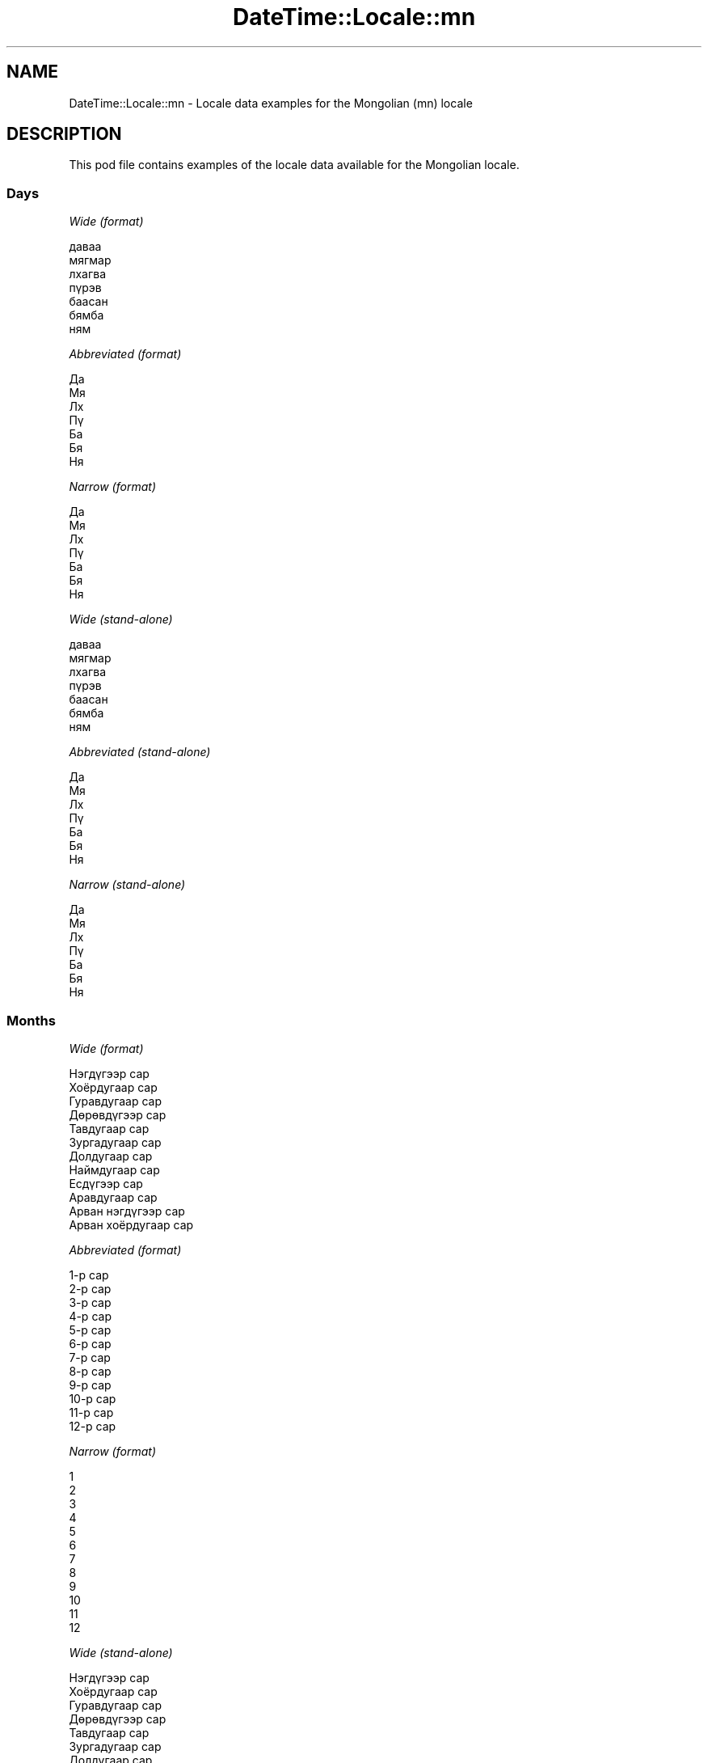 .\" Automatically generated by Pod::Man 4.09 (Pod::Simple 3.35)
.\"
.\" Standard preamble:
.\" ========================================================================
.de Sp \" Vertical space (when we can't use .PP)
.if t .sp .5v
.if n .sp
..
.de Vb \" Begin verbatim text
.ft CW
.nf
.ne \\$1
..
.de Ve \" End verbatim text
.ft R
.fi
..
.\" Set up some character translations and predefined strings.  \*(-- will
.\" give an unbreakable dash, \*(PI will give pi, \*(L" will give a left
.\" double quote, and \*(R" will give a right double quote.  \*(C+ will
.\" give a nicer C++.  Capital omega is used to do unbreakable dashes and
.\" therefore won't be available.  \*(C` and \*(C' expand to `' in nroff,
.\" nothing in troff, for use with C<>.
.tr \(*W-
.ds C+ C\v'-.1v'\h'-1p'\s-2+\h'-1p'+\s0\v'.1v'\h'-1p'
.ie n \{\
.    ds -- \(*W-
.    ds PI pi
.    if (\n(.H=4u)&(1m=24u) .ds -- \(*W\h'-12u'\(*W\h'-12u'-\" diablo 10 pitch
.    if (\n(.H=4u)&(1m=20u) .ds -- \(*W\h'-12u'\(*W\h'-8u'-\"  diablo 12 pitch
.    ds L" ""
.    ds R" ""
.    ds C` ""
.    ds C' ""
'br\}
.el\{\
.    ds -- \|\(em\|
.    ds PI \(*p
.    ds L" ``
.    ds R" ''
.    ds C`
.    ds C'
'br\}
.\"
.\" Escape single quotes in literal strings from groff's Unicode transform.
.ie \n(.g .ds Aq \(aq
.el       .ds Aq '
.\"
.\" If the F register is >0, we'll generate index entries on stderr for
.\" titles (.TH), headers (.SH), subsections (.SS), items (.Ip), and index
.\" entries marked with X<> in POD.  Of course, you'll have to process the
.\" output yourself in some meaningful fashion.
.\"
.\" Avoid warning from groff about undefined register 'F'.
.de IX
..
.if !\nF .nr F 0
.if \nF>0 \{\
.    de IX
.    tm Index:\\$1\t\\n%\t"\\$2"
..
.    if !\nF==2 \{\
.        nr % 0
.        nr F 2
.    \}
.\}
.\" ========================================================================
.\"
.IX Title "DateTime::Locale::mn 3"
.TH DateTime::Locale::mn 3 "2017-03-22" "perl v5.26.1" "User Contributed Perl Documentation"
.\" For nroff, turn off justification.  Always turn off hyphenation; it makes
.\" way too many mistakes in technical documents.
.if n .ad l
.nh
.SH "NAME"
DateTime::Locale::mn \- Locale data examples for the Mongolian (mn) locale
.SH "DESCRIPTION"
.IX Header "DESCRIPTION"
This pod file contains examples of the locale data available for the
Mongolian locale.
.SS "Days"
.IX Subsection "Days"
\fIWide (format)\fR
.IX Subsection "Wide (format)"
.PP
.Vb 7
\&  даваа
\&  мягмар
\&  лхагва
\&  пүрэв
\&  баасан
\&  бямба
\&  ням
.Ve
.PP
\fIAbbreviated (format)\fR
.IX Subsection "Abbreviated (format)"
.PP
.Vb 7
\&  Да
\&  Мя
\&  Лх
\&  Пү
\&  Ба
\&  Бя
\&  Ня
.Ve
.PP
\fINarrow (format)\fR
.IX Subsection "Narrow (format)"
.PP
.Vb 7
\&  Да
\&  Мя
\&  Лх
\&  Пү
\&  Ба
\&  Бя
\&  Ня
.Ve
.PP
\fIWide (stand-alone)\fR
.IX Subsection "Wide (stand-alone)"
.PP
.Vb 7
\&  даваа
\&  мягмар
\&  лхагва
\&  пүрэв
\&  баасан
\&  бямба
\&  ням
.Ve
.PP
\fIAbbreviated (stand-alone)\fR
.IX Subsection "Abbreviated (stand-alone)"
.PP
.Vb 7
\&  Да
\&  Мя
\&  Лх
\&  Пү
\&  Ба
\&  Бя
\&  Ня
.Ve
.PP
\fINarrow (stand-alone)\fR
.IX Subsection "Narrow (stand-alone)"
.PP
.Vb 7
\&  Да
\&  Мя
\&  Лх
\&  Пү
\&  Ба
\&  Бя
\&  Ня
.Ve
.SS "Months"
.IX Subsection "Months"
\fIWide (format)\fR
.IX Subsection "Wide (format)"
.PP
.Vb 12
\&  Нэгдүгээр сар
\&  Хоёрдугаар сар
\&  Гуравдугаар сар
\&  Дөрөвдүгээр сар
\&  Тавдугаар сар
\&  Зургадугаар сар
\&  Долдугаар сар
\&  Наймдугаар сар
\&  Есдүгээр сар
\&  Аравдугаар сар
\&  Арван нэгдүгээр сар
\&  Арван хоёрдугаар сар
.Ve
.PP
\fIAbbreviated (format)\fR
.IX Subsection "Abbreviated (format)"
.PP
.Vb 12
\&  1\-р сар
\&  2\-р сар
\&  3\-р сар
\&  4\-р сар
\&  5\-р сар
\&  6\-р сар
\&  7\-р сар
\&  8\-р сар
\&  9\-р сар
\&  10\-р сар
\&  11\-р сар
\&  12\-р сар
.Ve
.PP
\fINarrow (format)\fR
.IX Subsection "Narrow (format)"
.PP
.Vb 12
\&  1
\&  2
\&  3
\&  4
\&  5
\&  6
\&  7
\&  8
\&  9
\&  10
\&  11
\&  12
.Ve
.PP
\fIWide (stand-alone)\fR
.IX Subsection "Wide (stand-alone)"
.PP
.Vb 12
\&  Нэгдүгээр сар
\&  Хоёрдугаар сар
\&  Гуравдугаар сар
\&  Дөрөвдүгээр сар
\&  Тавдугаар сар
\&  Зургадугаар сар
\&  Долдугаар сар
\&  Наймдугаар сар
\&  Есдүгээр сар
\&  Аравдугаар сар
\&  Арван нэгдүгээр сар
\&  Арван хоёрдугаар сар
.Ve
.PP
\fIAbbreviated (stand-alone)\fR
.IX Subsection "Abbreviated (stand-alone)"
.PP
.Vb 12
\&  1\-р сар
\&  2\-р сар
\&  3\-р сар
\&  4\-р сар
\&  5\-р сар
\&  6\-р сар
\&  7\-р сар
\&  8\-р сар
\&  9\-р сар
\&  10\-р сар
\&  11\-р сар
\&  12\-р сар
.Ve
.PP
\fINarrow (stand-alone)\fR
.IX Subsection "Narrow (stand-alone)"
.PP
.Vb 12
\&  1
\&  2
\&  3
\&  4
\&  5
\&  6
\&  7
\&  8
\&  9
\&  10
\&  11
\&  12
.Ve
.SS "Quarters"
.IX Subsection "Quarters"
\fIWide (format)\fR
.IX Subsection "Wide (format)"
.PP
.Vb 4
\&  1\-р улирал
\&  2\-р улирал
\&  3\-р улирал
\&  4\-р улирал
.Ve
.PP
\fIAbbreviated (format)\fR
.IX Subsection "Abbreviated (format)"
.PP
.Vb 4
\&  У1
\&  У2
\&  У3
\&  У4
.Ve
.PP
\fINarrow (format)\fR
.IX Subsection "Narrow (format)"
.PP
.Vb 4
\&  1
\&  2
\&  3
\&  4
.Ve
.PP
\fIWide (stand-alone)\fR
.IX Subsection "Wide (stand-alone)"
.PP
.Vb 4
\&  1\-р улирал
\&  2\-р улирал
\&  3\-р улирал
\&  4\-р улирал
.Ve
.PP
\fIAbbreviated (stand-alone)\fR
.IX Subsection "Abbreviated (stand-alone)"
.PP
.Vb 4
\&  У1
\&  У2
\&  У3
\&  У4
.Ve
.PP
\fINarrow (stand-alone)\fR
.IX Subsection "Narrow (stand-alone)"
.PP
.Vb 4
\&  1
\&  2
\&  3
\&  4
.Ve
.SS "Eras"
.IX Subsection "Eras"
\fIWide (format)\fR
.IX Subsection "Wide (format)"
.PP
.Vb 2
\&  манай эриний өмнөх
\&  манай эриний
.Ve
.PP
\fIAbbreviated (format)\fR
.IX Subsection "Abbreviated (format)"
.PP
.Vb 2
\&  м.э.ө
\&  м.э.
.Ve
.PP
\fINarrow (format)\fR
.IX Subsection "Narrow (format)"
.PP
.Vb 2
\&  МЭӨ
\&  МЭ
.Ve
.SS "Date Formats"
.IX Subsection "Date Formats"
\fIFull\fR
.IX Subsection "Full"
.PP
.Vb 3
\&   2008\-02\-05T18:30:30 = мягмар, 2008 оны 02 сарын 5
\&   1995\-12\-22T09:05:02 = баасан, 1995 оны 12 сарын 22
\&  \-0010\-09\-15T04:44:23 = бямба, \-10 оны 09 сарын 15
.Ve
.PP
\fILong\fR
.IX Subsection "Long"
.PP
.Vb 3
\&   2008\-02\-05T18:30:30 = 2008оны Хоёрдугаар сарсарын 5өдөр
\&   1995\-12\-22T09:05:02 = 1995оны Арван хоёрдугаар сарсарын 22өдөр
\&  \-0010\-09\-15T04:44:23 = \-10оны Есдүгээр сарсарын 15өдөр
.Ve
.PP
\fIMedium\fR
.IX Subsection "Medium"
.PP
.Vb 3
\&   2008\-02\-05T18:30:30 = 2008 2\-р сар 5
\&   1995\-12\-22T09:05:02 = 1995 12\-р сар 22
\&  \-0010\-09\-15T04:44:23 = \-10 9\-р сар 15
.Ve
.PP
\fIShort\fR
.IX Subsection "Short"
.PP
.Vb 3
\&   2008\-02\-05T18:30:30 = 2008\-02\-05
\&   1995\-12\-22T09:05:02 = 1995\-12\-22
\&  \-0010\-09\-15T04:44:23 = \-10\-09\-15
.Ve
.SS "Time Formats"
.IX Subsection "Time Formats"
\fIFull\fR
.IX Subsection "Full"
.PP
.Vb 3
\&   2008\-02\-05T18:30:30 = 18:30:30 UTC
\&   1995\-12\-22T09:05:02 = 09:05:02 UTC
\&  \-0010\-09\-15T04:44:23 = 04:44:23 UTC
.Ve
.PP
\fILong\fR
.IX Subsection "Long"
.PP
.Vb 3
\&   2008\-02\-05T18:30:30 = 18:30:30 UTC
\&   1995\-12\-22T09:05:02 = 09:05:02 UTC
\&  \-0010\-09\-15T04:44:23 = 04:44:23 UTC
.Ve
.PP
\fIMedium\fR
.IX Subsection "Medium"
.PP
.Vb 3
\&   2008\-02\-05T18:30:30 = 18:30:30
\&   1995\-12\-22T09:05:02 = 09:05:02
\&  \-0010\-09\-15T04:44:23 = 04:44:23
.Ve
.PP
\fIShort\fR
.IX Subsection "Short"
.PP
.Vb 3
\&   2008\-02\-05T18:30:30 = 18:30
\&   1995\-12\-22T09:05:02 = 09:05
\&  \-0010\-09\-15T04:44:23 = 04:44
.Ve
.SS "Datetime Formats"
.IX Subsection "Datetime Formats"
\fIFull\fR
.IX Subsection "Full"
.PP
.Vb 3
\&   2008\-02\-05T18:30:30 = мягмар, 2008 оны 02 сарын 5 18:30:30 UTC
\&   1995\-12\-22T09:05:02 = баасан, 1995 оны 12 сарын 22 09:05:02 UTC
\&  \-0010\-09\-15T04:44:23 = бямба, \-10 оны 09 сарын 15 04:44:23 UTC
.Ve
.PP
\fILong\fR
.IX Subsection "Long"
.PP
.Vb 3
\&   2008\-02\-05T18:30:30 = 2008оны Хоёрдугаар сарсарын 5өдөр 18:30:30 UTC
\&   1995\-12\-22T09:05:02 = 1995оны Арван хоёрдугаар сарсарын 22өдөр 09:05:02 UTC
\&  \-0010\-09\-15T04:44:23 = \-10оны Есдүгээр сарсарын 15өдөр 04:44:23 UTC
.Ve
.PP
\fIMedium\fR
.IX Subsection "Medium"
.PP
.Vb 3
\&   2008\-02\-05T18:30:30 = 2008 2\-р сар 5 18:30:30
\&   1995\-12\-22T09:05:02 = 1995 12\-р сар 22 09:05:02
\&  \-0010\-09\-15T04:44:23 = \-10 9\-р сар 15 04:44:23
.Ve
.PP
\fIShort\fR
.IX Subsection "Short"
.PP
.Vb 3
\&   2008\-02\-05T18:30:30 = 2008\-02\-05, 18:30
\&   1995\-12\-22T09:05:02 = 1995\-12\-22, 09:05
\&  \-0010\-09\-15T04:44:23 = \-10\-09\-15, 04:44
.Ve
.SS "Available Formats"
.IX Subsection "Available Formats"
\fIE (ccc)\fR
.IX Subsection "E (ccc)"
.PP
.Vb 3
\&   2008\-02\-05T18:30:30 = Мя
\&   1995\-12\-22T09:05:02 = Ба
\&  \-0010\-09\-15T04:44:23 = Бя
.Ve
.PP
\fIEHm (E HH:mm)\fR
.IX Subsection "EHm (E HH:mm)"
.PP
.Vb 3
\&   2008\-02\-05T18:30:30 = Мя 18:30
\&   1995\-12\-22T09:05:02 = Ба 09:05
\&  \-0010\-09\-15T04:44:23 = Бя 04:44
.Ve
.PP
\fIEHms (E HH:mm:ss)\fR
.IX Subsection "EHms (E HH:mm:ss)"
.PP
.Vb 3
\&   2008\-02\-05T18:30:30 = Мя 18:30:30
\&   1995\-12\-22T09:05:02 = Ба 09:05:02
\&  \-0010\-09\-15T04:44:23 = Бя 04:44:23
.Ve
.PP
\fIEd (dd E)\fR
.IX Subsection "Ed (dd E)"
.PP
.Vb 3
\&   2008\-02\-05T18:30:30 = 05 Мя
\&   1995\-12\-22T09:05:02 = 22 Ба
\&  \-0010\-09\-15T04:44:23 = 15 Бя
.Ve
.PP
\fIEhm (E h:mm a)\fR
.IX Subsection "Ehm (E h:mm a)"
.PP
.Vb 3
\&   2008\-02\-05T18:30:30 = Мя 6:30 ҮХ
\&   1995\-12\-22T09:05:02 = Ба 9:05 ҮӨ
\&  \-0010\-09\-15T04:44:23 = Бя 4:44 ҮӨ
.Ve
.PP
\fIEhms (E h:mm:ss a)\fR
.IX Subsection "Ehms (E h:mm:ss a)"
.PP
.Vb 3
\&   2008\-02\-05T18:30:30 = Мя 6:30:30 ҮХ
\&   1995\-12\-22T09:05:02 = Ба 9:05:02 ҮӨ
\&  \-0010\-09\-15T04:44:23 = Бя 4:44:23 ҮӨ
.Ve
.PP
\fIGy (G y)\fR
.IX Subsection "Gy (G y)"
.PP
.Vb 3
\&   2008\-02\-05T18:30:30 = м.э. 2008
\&   1995\-12\-22T09:05:02 = м.э. 1995
\&  \-0010\-09\-15T04:44:23 = м.э.ө \-10
.Ve
.PP
\fIGyMMM (G y \s-1MMM\s0)\fR
.IX Subsection "GyMMM (G y MMM)"
.PP
.Vb 3
\&   2008\-02\-05T18:30:30 = м.э. 2008 2\-р сар
\&   1995\-12\-22T09:05:02 = м.э. 1995 12\-р сар
\&  \-0010\-09\-15T04:44:23 = м.э.ө \-10 9\-р сар
.Ve
.PP
\fIGyMMMEd (E, G y \s-1MMM\s0 d)\fR
.IX Subsection "GyMMMEd (E, G y MMM d)"
.PP
.Vb 3
\&   2008\-02\-05T18:30:30 = Мя, м.э. 2008 2\-р сар 5
\&   1995\-12\-22T09:05:02 = Ба, м.э. 1995 12\-р сар 22
\&  \-0010\-09\-15T04:44:23 = Бя, м.э.ө \-10 9\-р сар 15
.Ve
.PP
\fIGyMMMd (G y \s-1MMM\s0 d)\fR
.IX Subsection "GyMMMd (G y MMM d)"
.PP
.Vb 3
\&   2008\-02\-05T18:30:30 = м.э. 2008 2\-р сар 5
\&   1995\-12\-22T09:05:02 = м.э. 1995 12\-р сар 22
\&  \-0010\-09\-15T04:44:23 = м.э.ө \-10 9\-р сар 15
.Ve
.PP
\fIH (\s-1HH\s0)\fR
.IX Subsection "H (HH)"
.PP
.Vb 3
\&   2008\-02\-05T18:30:30 = 18
\&   1995\-12\-22T09:05:02 = 09
\&  \-0010\-09\-15T04:44:23 = 04
.Ve
.PP
\fIHm (HH:mm)\fR
.IX Subsection "Hm (HH:mm)"
.PP
.Vb 3
\&   2008\-02\-05T18:30:30 = 18:30
\&   1995\-12\-22T09:05:02 = 09:05
\&  \-0010\-09\-15T04:44:23 = 04:44
.Ve
.PP
\fIHms (HH:mm:ss)\fR
.IX Subsection "Hms (HH:mm:ss)"
.PP
.Vb 3
\&   2008\-02\-05T18:30:30 = 18:30:30
\&   1995\-12\-22T09:05:02 = 09:05:02
\&  \-0010\-09\-15T04:44:23 = 04:44:23
.Ve
.PP
\fIHmsv (HH:mm:ss v)\fR
.IX Subsection "Hmsv (HH:mm:ss v)"
.PP
.Vb 3
\&   2008\-02\-05T18:30:30 = 18:30:30 UTC
\&   1995\-12\-22T09:05:02 = 09:05:02 UTC
\&  \-0010\-09\-15T04:44:23 = 04:44:23 UTC
.Ve
.PP
\fIHmv (HH:mm v)\fR
.IX Subsection "Hmv (HH:mm v)"
.PP
.Vb 3
\&   2008\-02\-05T18:30:30 = 18:30 UTC
\&   1995\-12\-22T09:05:02 = 09:05 UTC
\&  \-0010\-09\-15T04:44:23 = 04:44 UTC
.Ve
.PP
\fIM (L)\fR
.IX Subsection "M (L)"
.PP
.Vb 3
\&   2008\-02\-05T18:30:30 = 2
\&   1995\-12\-22T09:05:02 = 12
\&  \-0010\-09\-15T04:44:23 = 9
.Ve
.PP
\fIMEd (E, M\-d)\fR
.IX Subsection "MEd (E, M-d)"
.PP
.Vb 3
\&   2008\-02\-05T18:30:30 = Мя, 2\-5
\&   1995\-12\-22T09:05:02 = Ба, 12\-22
\&  \-0010\-09\-15T04:44:23 = Бя, 9\-15
.Ve
.PP
\fI\s-1MMM\s0 (\s-1LLL\s0)\fR
.IX Subsection "MMM (LLL)"
.PP
.Vb 3
\&   2008\-02\-05T18:30:30 = 2\-р сар
\&   1995\-12\-22T09:05:02 = 12\-р сар
\&  \-0010\-09\-15T04:44:23 = 9\-р сар
.Ve
.PP
\fIMMMEd (E \s-1MMM\s0 d)\fR
.IX Subsection "MMMEd (E MMM d)"
.PP
.Vb 3
\&   2008\-02\-05T18:30:30 = Мя 2\-р сар 5
\&   1995\-12\-22T09:05:02 = Ба 12\-р сар 22
\&  \-0010\-09\-15T04:44:23 = Бя 9\-р сар 15
.Ve
.PP
\fIMMMMW-count-one (\s-1MMM\-\s0'ын' W 'долоо' 'хоног')\fR
.IX Subsection "MMMMW-count-one (MMM-'ын' W 'долоо' 'хоног')"
.PP
.Vb 3
\&   2008\-02\-05T18:30:30 = 2\-р сар\-ын 1 долоо хоног
\&   1995\-12\-22T09:05:02 = 12\-р сар\-ын 3 долоо хоног
\&  \-0010\-09\-15T04:44:23 = 9\-р сар\-ын 2 долоо хоног
.Ve
.PP
\fIMMMMW-count-other (\s-1MMM\-\s0'ын' W 'долоо' 'хоног')\fR
.IX Subsection "MMMMW-count-other (MMM-'ын' W 'долоо' 'хоног')"
.PP
.Vb 3
\&   2008\-02\-05T18:30:30 = 2\-р сар\-ын 1 долоо хоног
\&   1995\-12\-22T09:05:02 = 12\-р сар\-ын 3 долоо хоног
\&  \-0010\-09\-15T04:44:23 = 9\-р сар\-ын 2 долоо хоног
.Ve
.PP
\fIMMMMd (\s-1MMMM\s0 d)\fR
.IX Subsection "MMMMd (MMMM d)"
.PP
.Vb 3
\&   2008\-02\-05T18:30:30 = Хоёрдугаар сар 5
\&   1995\-12\-22T09:05:02 = Арван хоёрдугаар сар 22
\&  \-0010\-09\-15T04:44:23 = Есдүгээр сар 15
.Ve
.PP
\fIMMMd (\s-1MMM\s0 d)\fR
.IX Subsection "MMMd (MMM d)"
.PP
.Vb 3
\&   2008\-02\-05T18:30:30 = 2\-р сар 5
\&   1995\-12\-22T09:05:02 = 12\-р сар 22
\&  \-0010\-09\-15T04:44:23 = 9\-р сар 15
.Ve
.PP
\fIMd (M\-d)\fR
.IX Subsection "Md (M-d)"
.PP
.Vb 3
\&   2008\-02\-05T18:30:30 = 2\-5
\&   1995\-12\-22T09:05:02 = 12\-22
\&  \-0010\-09\-15T04:44:23 = 9\-15
.Ve
.PP
\fId (d)\fR
.IX Subsection "d (d)"
.PP
.Vb 3
\&   2008\-02\-05T18:30:30 = 5
\&   1995\-12\-22T09:05:02 = 22
\&  \-0010\-09\-15T04:44:23 = 15
.Ve
.PP
\fIh (h a)\fR
.IX Subsection "h (h a)"
.PP
.Vb 3
\&   2008\-02\-05T18:30:30 = 6 ҮХ
\&   1995\-12\-22T09:05:02 = 9 ҮӨ
\&  \-0010\-09\-15T04:44:23 = 4 ҮӨ
.Ve
.PP
\fIhm (h:mm a)\fR
.IX Subsection "hm (h:mm a)"
.PP
.Vb 3
\&   2008\-02\-05T18:30:30 = 6:30 ҮХ
\&   1995\-12\-22T09:05:02 = 9:05 ҮӨ
\&  \-0010\-09\-15T04:44:23 = 4:44 ҮӨ
.Ve
.PP
\fIhms (h:mm:ss a)\fR
.IX Subsection "hms (h:mm:ss a)"
.PP
.Vb 3
\&   2008\-02\-05T18:30:30 = 6:30:30 ҮХ
\&   1995\-12\-22T09:05:02 = 9:05:02 ҮӨ
\&  \-0010\-09\-15T04:44:23 = 4:44:23 ҮӨ
.Ve
.PP
\fIhmsv (h:mm:ss a v)\fR
.IX Subsection "hmsv (h:mm:ss a v)"
.PP
.Vb 3
\&   2008\-02\-05T18:30:30 = 6:30:30 ҮХ UTC
\&   1995\-12\-22T09:05:02 = 9:05:02 ҮӨ UTC
\&  \-0010\-09\-15T04:44:23 = 4:44:23 ҮӨ UTC
.Ve
.PP
\fIhmv (h:mm a v)\fR
.IX Subsection "hmv (h:mm a v)"
.PP
.Vb 3
\&   2008\-02\-05T18:30:30 = 6:30 ҮХ UTC
\&   1995\-12\-22T09:05:02 = 9:05 ҮӨ UTC
\&  \-0010\-09\-15T04:44:23 = 4:44 ҮӨ UTC
.Ve
.PP
\fIms (mm:ss)\fR
.IX Subsection "ms (mm:ss)"
.PP
.Vb 3
\&   2008\-02\-05T18:30:30 = 30:30
\&   1995\-12\-22T09:05:02 = 05:02
\&  \-0010\-09\-15T04:44:23 = 44:23
.Ve
.PP
\fIy (y)\fR
.IX Subsection "y (y)"
.PP
.Vb 3
\&   2008\-02\-05T18:30:30 = 2008
\&   1995\-12\-22T09:05:02 = 1995
\&  \-0010\-09\-15T04:44:23 = \-10
.Ve
.PP
\fIyM (y\-M)\fR
.IX Subsection "yM (y-M)"
.PP
.Vb 3
\&   2008\-02\-05T18:30:30 = 2008\-2
\&   1995\-12\-22T09:05:02 = 1995\-12
\&  \-0010\-09\-15T04:44:23 = \-10\-9
.Ve
.PP
\fIyMEd (E, y\-M-d)\fR
.IX Subsection "yMEd (E, y-M-d)"
.PP
.Vb 3
\&   2008\-02\-05T18:30:30 = Мя, 2008\-2\-5
\&   1995\-12\-22T09:05:02 = Ба, 1995\-12\-22
\&  \-0010\-09\-15T04:44:23 = Бя, \-10\-9\-15
.Ve
.PP
\fIyMMM (y \s-1MMM\s0)\fR
.IX Subsection "yMMM (y MMM)"
.PP
.Vb 3
\&   2008\-02\-05T18:30:30 = 2008 2\-р сар
\&   1995\-12\-22T09:05:02 = 1995 12\-р сар
\&  \-0010\-09\-15T04:44:23 = \-10 9\-р сар
.Ve
.PP
\fIyMMMEd (E, y \s-1MMM\s0 d)\fR
.IX Subsection "yMMMEd (E, y MMM d)"
.PP
.Vb 3
\&   2008\-02\-05T18:30:30 = Мя, 2008 2\-р сар 5
\&   1995\-12\-22T09:05:02 = Ба, 1995 12\-р сар 22
\&  \-0010\-09\-15T04:44:23 = Бя, \-10 9\-р сар 15
.Ve
.PP
\fIyMMMM (y \s-1MMMM\s0)\fR
.IX Subsection "yMMMM (y MMMM)"
.PP
.Vb 3
\&   2008\-02\-05T18:30:30 = 2008 Хоёрдугаар сар
\&   1995\-12\-22T09:05:02 = 1995 Арван хоёрдугаар сар
\&  \-0010\-09\-15T04:44:23 = \-10 Есдүгээр сар
.Ve
.PP
\fIyMMMd (y \s-1MMM\s0 d)\fR
.IX Subsection "yMMMd (y MMM d)"
.PP
.Vb 3
\&   2008\-02\-05T18:30:30 = 2008 2\-р сар 5
\&   1995\-12\-22T09:05:02 = 1995 12\-р сар 22
\&  \-0010\-09\-15T04:44:23 = \-10 9\-р сар 15
.Ve
.PP
\fIyMd (y\-M-d)\fR
.IX Subsection "yMd (y-M-d)"
.PP
.Vb 3
\&   2008\-02\-05T18:30:30 = 2008\-2\-5
\&   1995\-12\-22T09:05:02 = 1995\-12\-22
\&  \-0010\-09\-15T04:44:23 = \-10\-9\-15
.Ve
.PP
\fIyQQQ (y \s-1QQQ\s0)\fR
.IX Subsection "yQQQ (y QQQ)"
.PP
.Vb 3
\&   2008\-02\-05T18:30:30 = 2008 У1
\&   1995\-12\-22T09:05:02 = 1995 У4
\&  \-0010\-09\-15T04:44:23 = \-10 У3
.Ve
.PP
\fIyQQQQ (y 'оны' \s-1QQQQ\s0)\fR
.IX Subsection "yQQQQ (y 'оны' QQQQ)"
.PP
.Vb 3
\&   2008\-02\-05T18:30:30 = 2008 оны 1\-р улирал
\&   1995\-12\-22T09:05:02 = 1995 оны 4\-р улирал
\&  \-0010\-09\-15T04:44:23 = \-10 оны 3\-р улирал
.Ve
.PP
\fIyw-count-one (y'жилийн' w 'долоо' 'хоног')\fR
.IX Subsection "yw-count-one (y'жилийн' w 'долоо' 'хоног')"
.PP
.Vb 3
\&   2008\-02\-05T18:30:30 = 2008жилийн 6 долоо хоног
\&   1995\-12\-22T09:05:02 = 1995жилийн 51 долоо хоног
\&  \-0010\-09\-15T04:44:23 = \-10жилийн 37 долоо хоног
.Ve
.PP
\fIyw-count-other (y 'жилийн' w 'долоо' 'хоног')\fR
.IX Subsection "yw-count-other (y 'жилийн' w 'долоо' 'хоног')"
.PP
.Vb 3
\&   2008\-02\-05T18:30:30 = 2008 жилийн 6 долоо хоног
\&   1995\-12\-22T09:05:02 = 1995 жилийн 51 долоо хоног
\&  \-0010\-09\-15T04:44:23 = \-10 жилийн 37 долоо хоног
.Ve
.SS "Miscellaneous"
.IX Subsection "Miscellaneous"
\fIPrefers 24 hour time?\fR
.IX Subsection "Prefers 24 hour time?"
.PP
Yes
.PP
\fILocal first day of the week\fR
.IX Subsection "Local first day of the week"
.PP
1 (даваа)
.SH "SUPPORT"
.IX Header "SUPPORT"
See DateTime::Locale.
